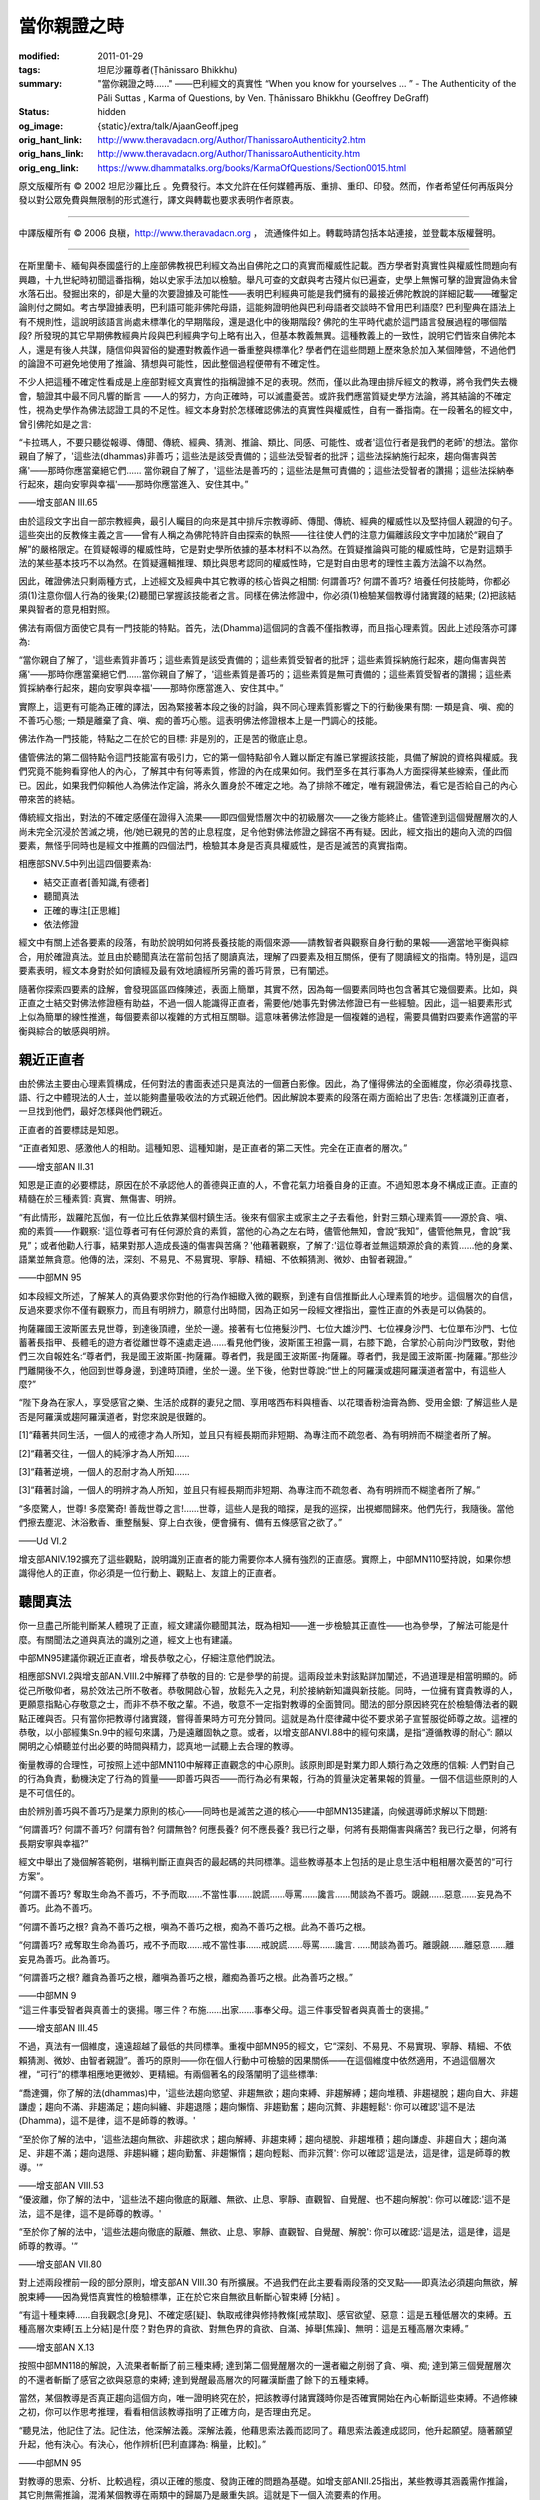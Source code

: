 當你親證之時
============

:modified: 2011-01-29
:tags: 坦尼沙羅尊者(Ṭhānissaro Bhikkhu)
:summary: "當你親證之時......"
          ——巴利經文的真實性
          “When you know for yourselves … ”
          - The Authenticity of the Pāli Suttas
          , Karma of Questions,
          by Ven. Ṭhānissaro Bhikkhu (Geoffrey DeGraff)
:status: hidden
:og_image: {static}/extra/talk/Ajaan\ Geoff.jpeg
:orig_hant_link: http://www.theravadacn.org/Author/ThanissaroAuthenticity2.htm
:orig_hans_link: http://www.theravadacn.org/Author/ThanissaroAuthenticity.htm
:orig_eng_link: https://www.dhammatalks.org/books/KarmaOfQuestions/Section0015.html


.. role:: small
   :class: is-size-7


.. raw:: html

   <div class="columns">
     <div class="column has-background-grey-lighter is-two-thirds">

.. raw:: html

   <div class="container has-text-centered">
     <p class="title is-2">"當你親證之時......"<br><span class="title is-3">——巴利經文的真實性</span></p>
     [作者]坦尼沙羅尊者
     <br>
     [中譯]良稹
     <br>
     <strong>
       "When you know for yourselves......"
       <br>
       ——The Authenticity of the Pāli Suttas
       <br>
       by Ven. Ṭhānissaro Bhikkhu (Geoffrey DeGraff)
     </strong>
   </div>

.. raw:: html

   </div>
   <div class="column has-background-light">

原文版權所有 © 2002 坦尼沙羅比丘 。免費發行。本文允許在任何媒體再版、重排、重印、印發。然而，作者希望任何再版與分發以對公眾免費與無限制的形式進行，譯文與轉載也要求表明作者原衷。

----

中譯版權所有 © 2006 良稹，http://www.theravadacn.org ， 流通條件如上。轉載時請包括本站連接，並登載本版權聲明。

.. raw:: html

   </div>
   </div>

----

在斯里蘭卡、緬甸與泰國盛行的上座部佛教視巴利經文為出自佛陀之口的真實而權威性記載。西方學者對真實性與權威性問題向有興趣，十九世紀時初聞這番指稱，始以史家手法加以檢驗。舉凡可查的文獻與考古殘片似已遍查，史學上無懈可擊的證實證偽未曾水落石出。發掘出來的，卻是大量的次要證據及可能性——表明巴利經典可能是我們擁有的最接近佛陀教說的詳細記載——確鑿定論則付之闕如。考古學證據表明，巴利語可能非佛陀母語，這能夠證明他與巴利母語者交談時不曾用巴利語麼? 巴利聖典在語法上有不規則性，這說明該語言尚處未標準化的早期階段，還是退化中的後期階段? 佛陀的生平時代處於這門語言發展過程的哪個階段? 所發現的其它早期佛教經典片段與巴利經典字句上略有出入，但基本教義無異。這種教義上的一致性，說明它們皆來自佛陀本人，還是有後人共謀，隨信仰與習俗的變遷對教義作過一番重整與標準化? 學者們在這些問題上歷來急於加入某個陣營，不過他們的論證不可避免地使用了推論、猜想與可能性，因此整個過程便帶有不確定性。

不少人把這種不確定性看成是上座部對經文真實性的指稱證據不足的表現。然而，僅以此為理由排斥經文的教導，將令我們失去機會，驗證其中最不同凡響的斷言 ——人的努力，方向正確時，可以滅盡憂苦。或許我們應當質疑史學方法論，將其結論的不確定性，視為史學作為佛法認證工具的不足性。經文本身對於怎樣確認佛法的真實性與權威性，自有一番指南。在一段著名的經文中，曾引佛陀如是之言:

.. container:: notification

   “卡拉瑪人，不要只聽從報導、傳聞、傳統、經典、猜測、推論、類比、同感、可能性、或者'這位行者是我們的老師'的想法。當你親自了解了，'這些法(dhammas)非善巧；這些法是該受責備的；這些法受智者的批評；這些法採納施行起來，趨向傷害與苦痛'——那時你應當棄絕它們...... 當你親自了解了，'這些法是善巧的；這些法是無可責備的；這些法受智者的讚揚；這些法採納奉行起來，趨向安寧與幸福'——那時你應當進入、安住其中。”

   .. container:: has-text-right

      ——增支部AN III.65

由於這段文字出自一部宗教經典，最引人矚目的向來是其中排斥宗教導師、傳聞、傳統、經典的權威性以及堅持個人親證的句子。這些突出的反教條主義之言——曾有人稱之為佛陀特許自由探索的執照——往往使人們的注意力偏離該段文字中加諸於“親自了解”的嚴格限定。在質疑報導的權威性時，它是對史學所依據的基本材料不以為然。在質疑推論與可能的權威性時，它是對這類手法的某些基本技巧不以為然。在質疑邏輯推理、類比與思考認同的權威性時，它是對自由思考的理性主義方法論不以為然。

因此，確證佛法只剩兩種方式，上述經文及經典中其它教導的核心皆與之相關: 何謂善巧? 何謂不善巧? 培養任何技能時，你都必須(1)注意你個人行為的後果;(2)聽聞已掌握該技能者之言。同樣在佛法修證中，你必須(1)檢驗某個教導付諸實踐的結果; (2)把該結果與智者的意見相對照。

佛法有兩個方面使它具有一門技能的特點。首先，法(Dhamma)這個詞的含義不僅指教導，而且指心理素質。因此上述段落亦可譯為:

.. container:: notification

   “當你親自了解了，'這些素質非善巧；這些素質是該受責備的；這些素質受智者的批評；這些素質採納施行起來，趨向傷害與苦痛'——那時你應當棄絕它們......當你親自了解了，'這些素質是善巧的；這些素質是無可責備的；這些素質受智者的讚揚；這些素質採納奉行起來，趨向安寧與幸福'——那時你應當進入、安住其中。”

實際上，這更有可能為正確的譯法，因為緊接著本段之後的討論，與不同心理素質影響之下的行動後果有關: 一類是貪、嗔、痴的不善巧心態; 一類是離棄了貪、嗔、痴的善巧心態。這表明佛法修證根本上是一門調心的技能。

佛法作為一門技能，特點之二在於它的目標: 非是別的，正是苦的徹底止息。

儘管佛法的第二個特點令這門技能富有吸引力，它的第一個特點卻令人難以斷定有誰已掌握該技能，具備了解說的資格與權威。我們究竟不能夠看穿他人的內心，了解其中有何等素質，修證的內在成果如何。我們至多在其行事為人方面探得某些線索，僅此而已。因此，如果我們仰賴他人為佛法作定論，將永久置身於不確定之地。為了排除不確定，唯有親證佛法，看它是否給自己的內心帶來苦的終結。

傳統經文指出，對法的不確定感僅在證得入流果——即四個覺悟層次中的初級層次——之後方能終止。儘管達到這個覺醒層次的人尚未完全沉浸於苦滅之境，他/她已親見的苦的止息程度，足令他對佛法修證之歸宿不再有疑。因此，經文指出的趨向入流的四個要素，無怪乎同時也是經文中推薦的四個法門，檢驗其本身是否真具權威性，是否是滅苦的真實指南。

相應部SNV.5中列出這四個要素為:

- 結交正直者[善知識,有德者]
- 聽聞真法
- 正確的專注[正思維]
- 依法修證

經文中有關上述各要素的段落，有助於說明如何將長養技能的兩個來源——請教智者與觀察自身行動的果報——適當地平衡與綜合，用於確證真法。並且由於聽聞真法在當前包括了閱讀真法，理解了四要素及相互關係，便有了閱讀經文的指南。特別是，這四要素表明，經文本身對於如何讀經及最有效地讀經所另需的善巧背景，已有闡述。

隨著你探索四要素的詮解，會發現區區四條陳述，表面上簡單，其實不然，因為每一個要素同時也包含著其它幾個要素。比如，與正直之士結交對佛法修證極有助益，不過一個人能識得正直者，需要他/她事先對佛法修證已有一些經驗。因此，這一組要素形式上似為簡單的線性推進，每個要素卻以複雜的方式相互關聯。這意味著佛法修證是一個複雜的過程，需要具備對四要素作適當的平衡與綜合的敏感與明辨。


親近正直者
++++++++++

由於佛法主要由心理素質構成，任何對法的書面表述只是真法的一個蒼白影像。因此，為了懂得佛法的全面維度，你必須尋找意、語、行之中體現法的人士，並以能夠盡量吸收法的方式親近他們。因此解說本要素的段落在兩方面給出了忠告: 怎樣識別正直者，一旦找到他們，最好怎樣與他們親近。

正直者的首要標誌是知恩。

.. container:: notification

   “正直者知恩、感激他人的相助。這種知恩、這種知謝，是正直者的第二天性。完全在正直者的層次。”

   .. container:: has-text-right

      ——增支部AN II.31

知恩是正直的必要標誌，原因在於不承認他人的善德與正直的人，不會花氣力培養自身的正直。不過知恩本身不構成正直。正直的精髓在於三種素質: 真實、無傷害、明辨。

.. container:: notification

   “有此情形，跋羅陀瓦伽，有一位比丘依靠某個村鎮生活。後來有個家主或家主之子去看他，針對三類心理素質——源於貪、嗔、痴的素質——作觀察: '這位尊者可有任何源於貪的素質，當他的心為之左右時，儘管他無知，會說“我知”，儘管他無見，會說“我見”；或者他勸人行事，結果對那人造成長遠的傷害與苦痛？'他藉著觀察，了解了:'這位尊者並無這類源於貪的素質……他的身業、語業並無貪意。他傳的法，深刻、不易見、不易實現、寧靜、精細、不依賴猜測、微妙、由智者親證。”

   .. container:: has-text-right

      ——中部MN 95

如本段經文所述，了解某人的真偽要求你對他的行為作細緻入微的觀察，到達有自信推斷此人心理素質的地步。這個層次的自信，反過來要求你不僅有觀察力，而且有明辨力，願意付出時間，因為正如另一段經文裡指出，靈性正直的外表是可以偽裝的。

.. container:: notification

   拘薩羅國王波斯匿去見世尊，到達後頂禮，坐於一邊。接著有七位捲髮沙門、七位大雄沙門、七位裸身沙門、七位單布沙門、七位蓄著長指甲、長體毛的遊方者從離世尊不遠處走過......看見他們後，波斯匿王袒露一肩，右膝下跪，合掌於心前向沙門致敬，對他們三次自報姓名:“尊者們，我是國王波斯匿-拘薩羅。尊者們，我是國王波斯匿-拘薩羅。尊者們，我是國王波斯匿-拘薩羅。”那些沙門離開後不久，他回到世尊身邊，到達時頂禮，坐於一邊。坐下後，他對世尊說:“世上的阿羅漢或趨阿羅漢道者當中，有這些人麼?”

   “陛下身為在家人，享受感官之樂、生活於成群的妻兒之間、享用喀西布料與檀香、以花環香粉油膏為飾、受用金銀: 了解這些人是否是阿羅漢或趨阿羅漢道者，對您來說是很難的。

   [1]“藉著共同生活，一個人的戒德才為人所知，並且只有經長期而非短期、為專注而不疏忽者、為有明辨而不糊塗者所了解。

   [2]“藉著交往，一個人的純淨才為人所知......

   [3]“藉著逆境，一個人的忍耐才為人所知......

   [3]“藉著討論，一個人的明辨才為人所知，並且只有經長期而非短期、為專注而不疏忽者、為有明辨而不糊塗者所了解。”

   “多麼驚人，世尊! 多麼驚奇! 善哉世尊之言!......世尊，這些人是我的暗探，是我的巡探，出視鄉間歸來。他們先行，我隨後。當他們擦去塵泥、沐浴敷香、重整鬚髮、穿上白衣後，便會擁有、備有五條感官之欲了。”

   .. container:: has-text-right

      ——Ud VI.2

增支部ANIV.192擴充了這些觀點，說明識別正直者的能力需要你本人擁有強烈的正直感。實際上，中部MN110堅持說，如果你想識得他人的正直，你必須是一位行動上、觀點上、友誼上的正直者。


聽聞真法
++++++++

你一旦盡己所能判斷某人體現了正直，經文建議你聽聞其法，既為相知——進一步檢驗其正直性——也為參學，了解法可能是什麼。有關聞法之道與真法的識別之道，經文上也有建議。

中部MN95建議你親近正直者，增長恭敬之心，仔細注意他們說法。

相應部SNVI.2與增支部AN.VIII.2中解釋了恭敬的目的: 它是參學的前提。這兩段並未對該點詳加闡述，不過道理是相當明顯的。師從己所敬仰者，易於效法己所不敬者。恭敬開啟心智，放鬆先入之見，利於接納新知識與新技能。同時，一位擁有寶貴教導的人，更願意指點心存敬意之士，而非不恭不敬之輩。不過，敬意不一定指對教導的全面贊同。聞法的部分原因終究在於檢驗傳法者的觀點正確與否。只有當你把教導付諸實踐，嘗得善果時方可充分贊同。這就是為什麼律藏中從不要求弟子宣誓服從師尊之故。這裡的恭敬，以小部經集Sn.9中的經句來講，乃是遠離固執之意。或者，以增支部ANVI.88中的經句來講，是指“遵循教導的耐心”: 願以開明之心傾聽並付出必要的時間與精力，認真地一試聽上去合理的教導。

衡量教導的合理性，可按照上述中部MN110中解釋正直觀念的中心原則。該原則即是對業力即人類行為之效應的信賴: 人們對自己的行為負責，動機決定了行為的質量——即善巧與否——而行為必有果報，行為的質量決定著果報的質量。一個不信這些原則的人是不可信任的。

由於辨別善巧與不善巧乃是業力原則的核心——同時也是滅苦之道的核心——中部MN135建議，向候選導師求解以下問題:

.. container:: notification

   “何謂善巧? 何謂不善巧? 何謂有咎? 何謂無咎? 何應長養? 何不應長養? 我已行之舉，何將有長期傷害與痛苦? 我已行之舉，何將有長期安寧與幸福?”

經文中舉出了幾個解答範例，堪稱判斷正直與否的最起碼的共同標準。這些教導基本上包括的是止息生活中粗相層次憂苦的“可行方案”。

.. container:: notification

   “何謂不善巧? 奪取生命為不善巧，不予而取......不當性事......說謊......辱罵......讒言......閒談為不善巧。覬覦......惡意......妄見為不善巧。此為不善巧。

   “何謂不善巧之根? 貪為不善巧之根，嗔為不善巧之根，痴為不善巧之根。此為不善巧之根。

   “何謂善巧? 戒奪取生命為善巧，戒不予而取......戒不當性事......戒說謊......辱罵......讒言. .....閒談為善巧。離覬覦......離惡意......離妄見為善巧。此為善巧。

   “何謂善巧之根? 離貪為善巧之根，離嗔為善巧之根，離痴為善巧之根。此為善巧之根。”

   .. container:: has-text-right

      ——中部MN 9

.. container:: notification

   “這三件事受智者與真善士的褒揚。哪三件？布施……出家……事奉父母。這三件事受智者與真善士的褒揚。”

   .. container:: has-text-right

      ——增支部AN III.45

不過，真法有一個維度，遠遠超越了最低的共同標準。重複中部MN95的經文，它“深刻、不易見、不易實現、寧靜、精細、不依賴猜測、微妙、由智者親證”。善巧的原則——你在個人行動中可檢驗的因果關係——在這個維度中依然適用，不過這個層次裡，“可行”的標準相應地更微妙、更精細。有兩個著名的段落闡明了這些標準:

.. container:: notification

   “喬達彌，你了解的法(dhammas)中，'這些法趨向慾望、非趨無欲；趨向束縛、非趨解縛；趨向堆積、非趨褪脫；趨向自大、非趨謙虛；趨向不滿、非趨滿足；趨向糾纏、非趨退隱；趨向懶惰、非趨勤奮；趨向沉贅、非趨輕鬆': 你可以確認'這不是法(Dhamma)，這不是律，這不是師尊的教導。'

   “至於你了解的法中，'這些法趨向無欲、非趨欲求；趨向解縛、非趨束縛；趨向褪脫、非趨堆積；趨向謙虛、非趨自大；趨向滿足、非趨不滿；趨向退隱、非趨糾纏；趨向勤奮、非趨懶惰；趨向輕鬆、而非沉贅': 你可以確認'這是法，這是律，這是師尊的教導。'”

   .. container:: has-text-right

      ——增支部AN VIII.53

.. container:: notification

   “優波離，你了解的法中，'這些法不趨向徹底的厭離、無欲、止息、寧靜、直觀智、自覺醒、也不趨向解脫': 你可以確認:'這不是法，這不是律，這不是師尊的教導。'

   “至於你了解的法中，'這些法趨向徹底的厭離、無欲、止息、寧靜、直觀智、自覺醒、解脫': 你可以確認:'這是法，這是律，這是師尊的教導。'”

   .. container:: has-text-right

      ——增支部AN VII.80

對上述兩段裡前一段的部分原則，增支部AN VIII.30 有所擴展。不過我們在此主要看兩段落的交叉點——即真法必須趨向無欲，解脫束縛——因為覺悟真實性的檢驗標準，正在於它來自無欲且斬斷心智束縛 :small:`[分結]` 。

.. container:: notification

   “有這十種束縛......自我觀念[身見]、不確定感[疑]、執取戒律與修持教條[戒禁取]、感官欲望、惡意：這是五種低層次的束縛。五種高層次束縛[五上分結]是什麼？對色界的貪欲、對無色界的貪欲、自滿、掉舉[焦躁]、無明：這是五種高層次束縛。”

   .. container:: has-text-right

      ——增支部AN X.13

按照中部MN118的解說，入流果者斬斷了前三種束縛; 達到第二個覺醒層次的一還者繼之削弱了貪、嗔、痴; 達到第三個覺醒層次的不還者斬斷了感官之欲與惡意的束縛; 達到覺醒最高層次的阿羅漢斷盡了餘下的五種束縛。

當然，某個教導是否真正趨向這個方向，唯一證明終究在於，把該教導付諸實踐時你是否確實開始在內心斬斷這些束縛。不過修練之初，你可以作思考推理，看看相信該教導指明了正確方向，是否理由充足。

.. container:: notification

   “聽見法，他記住了法。記住法，他深解法義。深解法義，他藉思索法義而認同了。藉思索法義達成認同，他升起願望。隨著願望升起，他有決心。有決心，他作辨析[巴利直譯為: 稱量，比較]。”

   .. container:: has-text-right

      ——中部MN 95

對教導的思索、分析、比較過程，須以正確的態度、發詢正確的問題為基礎。如增支部ANII.25指出，某些教導其涵義需作推論，其它則無需推論，混淆某個教導在兩類中的歸屬乃是嚴重失誤。這就是下一個入流要素的作用。


正確的專注(正思維)
++++++++++++++++++

中部MN2根據觀想法義時選擇跟踪的主題，區分正確與不正確的專注。

.. container:: notification

   “有此情形，一位未受教育的凡夫，分不清什麼意念適於專注、什麼意念不適於專注。因此，他不專注正當意念、而專注不當意念。什麼意念不適於專注、他卻專注? 無論什麼意念，當他專注時，未升起的官感欲漏升起、已升起的官感欲漏增長; 未升起的緣起之漏升起……未升起的無明之漏升起、已升起的無明之漏增長。他如此作不當專注: '我有過去? 我無過去? 我過去是什麼? 我過去怎樣? 我已是什麼了，過去又曾是什麼? 我會去未來嗎? 我未來是什麼? 我未來怎樣? 我已是什麼了，未來又將是什麼?' 或者，他對即刻當下有內在疑惑: '我存在嗎? 我不存在嗎? 我是什麼? 我怎樣? 這個生靈從哪裡來？會去那裡？'

   “隨著他如此作不當專注，內心便升起六種觀念之一: '我有自我'的觀念在內心升起，他以之為真確，或者，'我無自我'的觀念……或者， '正是藉著自我，我感知自我'的觀念……或者，'正是藉著自我，我感知非我'的觀念……或者，'正是藉著非我，我感知自我'的觀念在內心升起，他以之為真確，再不然他存此觀念：'我這個自我——也就是對此處彼處善惡果報的覺知者——是常住、永存、固有、不變、持之永恆的。' 這就稱為觀念的叢林、觀念的荒野、觀念的變形、觀念的扭曲、觀念的束縛。為觀念所捆綁、未受教育的凡夫不能從生、老、死、憂、哀、痛、悲、慘中解脫。我告訴你們，他不能從苦中解脫。

   “一位受良好教育的聖者弟子……明辨什麼意念適於專注、什麼意念不適於專注。因此，他不關注不當意念、而關注正當意念。什麼意念適於專注? 無論什麼意念，當他專注時，未升起的感官欲漏不升起、已升起的感官欲漏被捨離……未升起的緣起之漏不升起……未升起的無明之漏不升起、已升起的無明之漏被捨離。他如此作正當專注: '這是苦……這是苦的起源……這是苦的止息……這是苦的止息之道。' 隨著他作正當專注，三種束縛斷絕了: 自我觀念、疑、對戒律與修持教條的執取[戒禁取]。''

   .. container:: has-text-right

      ——中部MN2

佛教歷史上一些最無益的爭論，便起於忽視這段有關正誤專注對象的教導。佛教徒們過去徒勞無功地爭論了多少世紀，今日還在爭論如何定義本體特徵——即“我是誰”的答案——或者，人是否有自我——即“我存在什麼? 我不存在什麼? ”的答案。此類爭論的無益性在本段經文中已反覆點明: 對這些問題的任何解答，皆陷於佛法本欲斬斷的束縛。

為了迴避這些爭論，經文建議把注意力集中於四聖諦——苦、苦因、苦的止息及止息之道——它們構成了正確的專注對象。這些真諦與善巧直接相關，後者把現實分為兩組變量: 因與果,善巧與不善巧。苦起源於不善巧之因，苦為其果。滅苦之道為善巧之因，苦滅為果。從這些方面體察經驗，便是作正確的專注，其方式有助於斬斷體現不善巧的心理束縛。

譬如，相應部SN 56.11 定義苦諦為五取蘊——對色、受、想、行、識蘊的執取——並斷言此諦的理解方式，當趨向於對執取的無欲。這也是正確的專注的功能之一。

.. container:: notification

   一位有德的比丘，應正確地專注五取蘊，視其為無常、苦、疾病、腫瘤、箭頭、痛、傷口、異物、分解物、空性、非我。因為一位有德的比丘正確地專注五取蘊，視其為無常……非我，便有可能證得入流果。”

   .. container:: has-text-right

      ——相應部SN 22.122

因此，正確的專注意味著一種觀法方式，不僅指法義教說的表達，而且指法直接呈現於心智的體驗。


依法修證
++++++++

你一旦藉由正確的專注嘗得法味，剩下的一步便是依法修證。如同入流的前兩個要素，這是個雙重過程: 依法改進你的行為(而非是試著改變佛法以適應你的偏好)，並隨著實踐，使你對法的理解更為細緻。

中部MN61對修證之道提供了明確的指南。

.. container:: notification

   “你覺得如何，羅喉羅，鏡子有何用途?”

   “世尊，用於觀照。”

   “同樣地，羅喉羅，對於身業、語業、意業也應當反覆觀照。

   “每當你想作某個身業時，應當觀照它:'我想作的這個身業——它會導致害己、害人、或兩害麼? 它會是一種不善巧的身業，有苦果、苦報麼?' 如果觀照之後你了解了，它會導致害己、害人、或兩害;它會是一種不善巧的身業，有苦果、苦報，那麼那樣的身業你絕對不適合作。但是，如果觀照之後你了解了，它不會導致害己……它會是一種善巧的身業，有樂果、樂報，那麼任何那樣的身業，你適合作。

   “你正在作某個身業時，應當觀照它:'我正在做的這個身業——是在導致害己、害人、或兩害麼? 它是一種不善巧的身業，有苦果、苦報嗎?' 如果觀照之後你了解了，它在導致害己、害人、或兩害……你應當放棄。但是如果觀照之後你了解了，它並不……你可以繼續。

   “你在作了某個身業之後，應當觀照它……如果觀照之後你了解了，它導致了害己、害人、或兩害; 它是一種不善巧的身業，有苦果、苦報，那麼你應當對尊師或者一位多聞的修行同伴懺悔、披露、公開。懺悔後，你應當在未來約束自己。但是如果觀照之後你了解了，它不曾導致害己、害人、或兩害……它是一種善巧的身業，有樂果、樂報，那麼你應當安住於清新與喜樂，日夜修習善巧的心理素質。

   [同理於語業與意業，不過最後有關心理動態的段落說:]

   “你在作了某個意業之後，應當觀照它……如果觀照之後你了解了，它導致了害己、害人、或兩害; 它是一種不善巧的意業，有苦果、苦報，那麼你應當對此有憂惱、可恥、厭棄感。有了憂惱、可恥、厭棄感之後，你應當在未來約束自己。但是如果觀照之後你了解了，它不曾導致害己、害人、或兩害……它是一種善巧的意業，有樂果、樂報，那麼你應當安住於清新與喜樂，日夜修習善巧的心理素質。”

   .. container:: has-text-right

      ——中部MN 61

這段經文裡推薦的自我檢驗過程，包含著入流的前三個要素中討論過的原則。你必須正確地專注自己的動機與行為及其果報，知其善巧與否。你若注意到任何身業或意業導致傷害性結果，便要親近一位正直者，聽一聽他的指點。如此，你便把如是說 Iti 16 & 17中建議的有關覺悟的最重要的內在與外在原則——正確的專注與可敬者的友誼——結合了起來。卡拉瑪經中建議的也正是這兩個原則，此非偶然。

不過這類自我檢驗，與入流的第一要素之間還有一個共同點: 即正直之心的必要性。正如你的正直是你有能力識別他人正直的一個前提，它也是你有能力判斷自己的動機本質及行為後果的一個前提。通常這是人們對自己最不誠實的兩個經驗領域。不過，為了依法修證，你必須抵制任何不夠徹底誠實的習慣性傾向。這就是為什麼，作為上述忠告的序言，佛陀在該經裡講述了誠實的重要性，把它作為聖道行者最基本的重要素質。

儘管羅喉羅接受上述教誡時據說尚為幼童，中部MN19卻認為，這其中包含的原則可以一路引導人們趨向徹底解脫。這當然也意味著趨向初級覺醒的入流之果。

入流常稱為法眼的升起。證入流果者法眼之所見，總是以同樣言辭表達為:“凡是緣起的，皆會止息。” 律藏中有一段文字表明，“凡是緣起的”這個概念，是與瞥見了“凡是緣起”的對立面——換句話說，是無造作、不死維度——同時出現的。

.. container:: notification

   (證得入流果之後) 遊方者舍利弗立即去找遊方者目犍連。遊方者目犍連見他從遠處走來，便說:“賢友，你眼目明亮、膚色純淨。可是已證見不死[Deathless,無死]?”

   “是的，賢友，我證見了。”

   .. container:: has-text-right

      ——毘尼律大品Mv I.23.5

經文中僅以最粗略的筆法描述不死維度的經歷。寥寥數語意在表明，不死維度超越了多數語言表達的範疇。不過，有幾處提示，說明不死維度不是什麼。

首先，它不能以存在與不存在的狀態來描述。

.. container:: notification

   摩訶俱希羅: 隨著六個接觸域場(spheres of contact)不留餘跡的止息與消逝(指視覺、聽覺、嗅覺、味覺、觸覺、思維)，另有它物麼?

   舍利弗: 賢友，不可那麼說。

   摩訶俱希羅: 隨著六個接觸域場的不留餘跡的止息與消逝，別無它物麼?

   舍利弗: 賢友，不可那麼說。

   摩訶俱希羅: .....既有亦無它物麼?

   舍利弗: 賢友，不可那麼說。

   摩訶俱希羅: .....既非有亦非無它物麼?

   舍利弗: 賢友，不可那麼說。

   摩訶俱希羅: 問及......是否仍有它物，你說，‘賢友，不可那麼說。 '問及.......是否別無它物，......是否既有亦無它物......是否既非有亦非無它物，你說，'賢友，不可那麼說。 ' 那麼此話怎解?

   舍利弗: 說......仍有它物......別無它物......同時既有亦無它物......同時非有非無它物，他是在把不複雜之事複雜化。六個接觸域場無論到達多遠，複雜性就到達多遠。隨著六個接觸域場的不留餘跡的終止與消逝，複雜性便會終止、緩和下來。

   .. container:: has-text-right

      ——增支部AN IV.174

第二，不死的維度並非是毫無覺知，不過這裡的覺知據其定義必然有異於五種造作之蘊裡的識蘊。

.. container:: notification

   “比丘們，當了解眼(視覺)終止與色想(形色的心理識記)消逝之維度。當了解耳終止與聲想消逝之維度......鼻終止與香想消逝之維度......舌終止與味想消逝之維度......身終止與觸想消逝之維度......意終止與想法/現象之想消逝之維度: 當了解那個維度。”

   .. container:: has-text-right

      ——相應部SN 35.117

.. container:: notification

   “既然已親證指定的程度與指定對象的程度、表達的程度與表達對象的程度、描述的程度與描述對象的程度、分辨的程度與分辨對象的程度、輪迴流轉的程度: 該比丘對之親證而後解脫。[如果說，]他的觀點是，'對之親證而後解脫的比丘，不見不知，'那是錯誤的。”

   .. container:: has-text-right

      ——長部DN 15

.. container:: notification

   無特徵、無終極、周遭光明的意識，

   此處，水、地、火、風無所駐，

   此處，長、斷、粗、細、淨、穢、名、色皆止息，

   隨著識(蘊)的止息，一切在此止息。

   .. container:: has-text-right

      ——長部DN 11

.. container:: notification

   “無特徵、無終極、周遭光明的意識，不參與地之堅硬、水之液流、火之光明、風之呼動、天神之神性(歷經一系列層次不等的神性)等等一切的一切(即六種官感域場)。”

   .. container:: has-text-right

      ——中部MN 49

.. container:: notification

   “同樣地，婆蹉，任何以色......受......想.....行.....識描述如來者會這樣描述: 如來已出離，如拔起的棕櫚，生機已失、永不再生。婆蹉，如來已脫離色....受......想......行......識的類別，如大海，深奧、無限、不可測。”

   .. container:: has-text-right

      ——中部MN 72

.. container:: notification

   “巴戶那，如來自十事中解放、脫離、解脫，安住於無限的覺知。哪十事? 如來從形態(色)中解放、脫離、解脫，安住於無限的覺知。如來從受......想......行.....識......生......老...... 死......雜染中解放、脫離、解脫，安住於無限的覺知。

   “正如一朵紅色、藍色、白色蓮花，生於水、長於水、升出水面之上、直立而不沾於水，同樣地，如來——自此十事中解放、脫離、解脫——安住於無限的覺知。”

   .. container:: has-text-right

      ——增支部AN X.81

這些語句非出自一位在無意識狀態中找到解脫的人之口。

最後，儘管涅槃有時稱無相(without feature)、無極(without end)的意識，不可將它與非色界禪定裡的識無邊處混淆起來。兩者之間主要差別之一在於，識無邊處由造作與意志而生(見中部MN140)。不過居於該維度時，意志的因素極其微弱，只有層次極其精細的明辨方能探得。檢驗的方法之一乃是看你對知性(knowing)是否有任何認同。如果是，該狀態則仍有造作我、造作屬我之感。另一個檢驗方法是，看這個覺知是否包容一切或者是一切的來源。如果是，該心理狀態依然存在造作，因為當不死維度徹底把握之時，會把包容它物或發源它物的無限覺知，當成一種無明的自滿。

.. container:: notification

   “比丘們，有此情形，一位寡聞的凡夫......感知解脫為解脫。在感知解脫為解脫時，他構想(conceive)解脫之事、他構想解脫內之事、他構想來自解脫之事、他構想解脫為'我的'、他欣喜於解脫。為什麼? 我告訴你們，因為他還不曾理解它......

   “一位阿羅漢比丘，滅盡心漏——修證圓滿、完成任務、放下重負、達到真正目標、摧毀了緣起的束縛、以正智解脫......直證解脫而知解脫。既由直證解脫而知解脫，他不構想有關解脫之事、不構想解脫內部之事、不構想來自解脫之事、不把解脫構想為'我的'、不欣喜於解脫。為什麼? 我告訴你們，因為他已理解了它。”

   .. container:: has-text-right

      ——中部MN 1

然而，類似於對喬達彌與優波離的教誨，入流體驗的真正測試，非是對它的描述，而是它生起的果報。經文上有兩種描述方式: 一是入流者特有的四個素養，二是入流時自動斷除的三種束縛。

據增支部ANX.92，這四個素養為: 對佛陀的不可動搖的信念、對法的不可動搖的信念、對僧伽的不可動搖的信念、以及“聖者欣賞的善德——不破不壞、無暇無疵、利於解脫、受智者讚揚、清淨無染、趨向正定。”三種束縛為: 自我觀念、疑、對戒律與修持的執取[身見、疑、戒禁取]。

這兩組要素在初果道的體驗上有其相通之處。由於這條道——八聖道——趨向入流之果，你注意到，雖然一般行動[業]在造作的經驗層次上會招致樂、痛、或兩者混雜的果報，八聖道卻是這樣一種行動[業力]形式，它不製造任何前述之果，反而導致行動[業]的止息(見增支部ANIV.237)。這個經歷斷除了對佛陀覺悟的真實性的任何存疑，從而確保對佛、法、僧的信念不再動搖。既已親見一般行動在造作層次上的後果，便不敢破壞聖者欣賞的五戒之德(見增支部ANVIII39)。且因不死維度乃是行動(業)的終止，便不會執取戒律與修持，將其作為目標本身。由於經歷不死維度時已親見色、受、想、行、識蘊的消退，便再也不會圍繞它們構造起任何個人觀念了。

儘管傳統記載中入流帶來的一系列果報，提供了判斷個人修證成就的嚴格標準，經文上——以及現存佛教傳統中——報導過不少高估個人成就之例。因此，當你有了類似成就時，必須仔細審查它，要測試心智，看一看三種束縛是否真已斷除。由於該成就本身是對經文的權威性與真實性以及導師的正直性的證實或證偽，最後確認你的成就只剩一個標準，那就是你本人的正直，希望它在聖道上已充分長養。法在終極意義上乃是體現於個人整體的心靈素養，根據這個原則，到頭來你評估法是否真實的唯一之道，是你本人真實與否。

由於入流之果將給你的生命帶來如此巨大的變遷，它值得以一切正直去贏得並且確認它。

.. container:: notification

   接著，世尊用指尖拿起一小塊土，對比丘們說，“比丘們，你們認為怎樣？我用指尖拿起的一小塊土，比起大地，哪個土更多？”

   “世尊，大地之土要多得多。世尊用指尖拿起的一小塊土，與大地之土相比，根本不算什麼。世尊用指尖拿起的一小塊土，與大地之土相比，根本不到百分之一、千分之一、千萬分之一。”

   “比丘們，同樣地，一位有了具足見的聖者弟子，一個已經突破、入流的人，苦與緊張總體的終結與止息，要遠遠大多了。所剩下至多七次的輪迴，根本不算什麼：與過去的那一團苦相比，根本不到百分之一、千分之一、千萬分之一。比丘們，那就是突破、入法流的益處。那就是得法眼的大益處。”

   .. container:: has-text-right

      ——相應部SN XIII.1

對一個已脫離如此深重之苦的人來說，歷史上的佛陀問題已無關緊要。如果真正的不死維度非是歷史佛陀的成就，它卻是一位真正佛陀的必然成就。趨向這個證悟的法，不可能來自他人。相應部SN XXII.87 中引用佛陀之語:“見法者見我”，這就是說，佛陀真正重要的那一面，揭示徹底自由、徹底滅苦的那一面，是一個可證的目標。

.. container:: notification

   君臨整個地球，

   升入天界，

   統治一切域界:

   入流的果報，

   勝於它們。

   .. container:: has-text-right

      ——法句經Dhp 178

這些斷言極其大膽，顯然須較史家手法更大膽的方式加以檢驗。經文中指出，只有具備了由謹慎訓導與修練而成就的絕對誠實正直的個性，才足以擔當。既然“法”兼有教說與心理素質之意，心性真實方可衡量教說的真實，是合乎邏輯的。唯有真實之人才能夠了解經文稱言的真實性。此言似有排他或精英主義傾向，實際不然。掌握史學方法論所必要的教育並非對人人開放，正直卻相反——只要你願意培養。經文上說，真實的人會得到生命中最好的。唯一的問題是，你是否足夠真實，想知它正確與否。

----

https://www.accesstoinsight.org/lib/authors/thanissaro/authenticity.html
